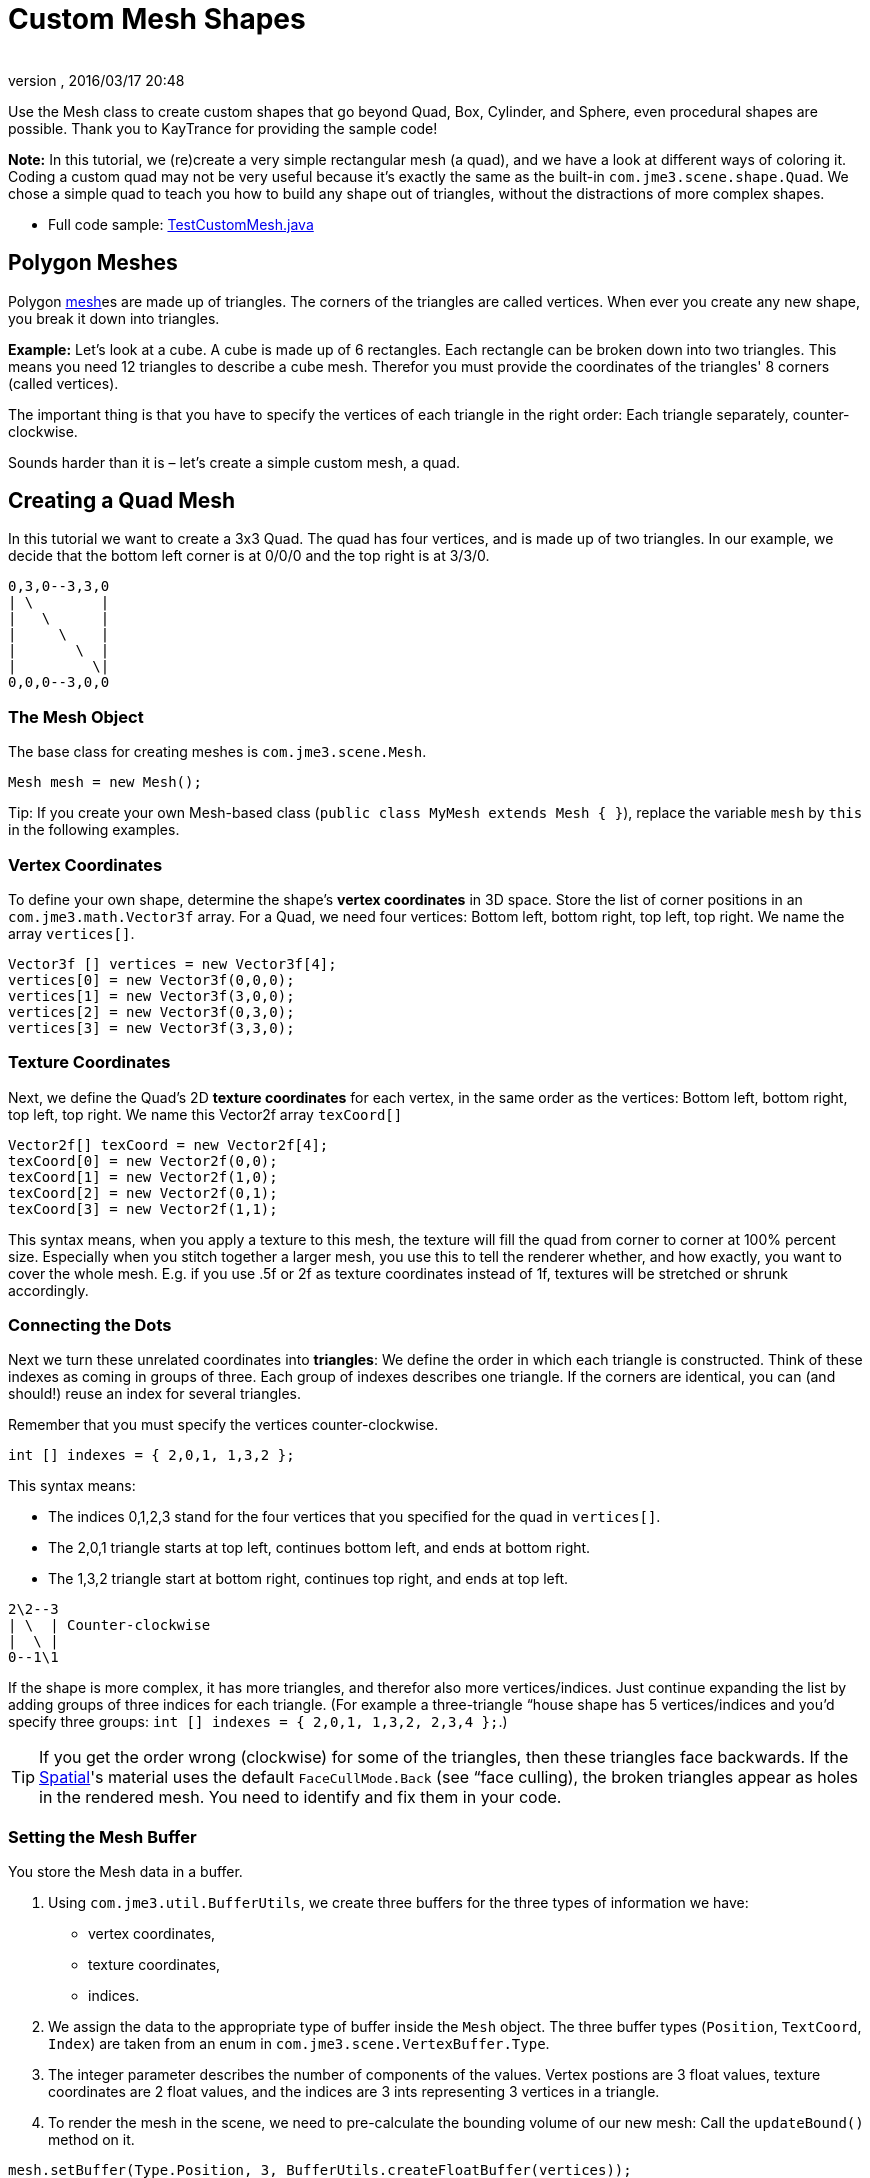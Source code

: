 = Custom Mesh Shapes
:author:
:revnumber:
:revdate: 2016/03/17 20:48
:keywords: spatial, node, mesh, geometry, scenegraph
:relfileprefix: ../../
:imagesdir: ../..
ifdef::env-github,env-browser[:outfilesuffix: .adoc]

Use the Mesh class to create custom shapes that go beyond Quad, Box, Cylinder, and Sphere, even procedural shapes are possible. Thank you to KayTrance for providing the sample code!

*Note:* In this tutorial, we (re)create a very simple rectangular mesh (a quad), and we have a look at different ways of coloring it. Coding a custom quad may not be very useful because it's exactly the same as the built-in `com.jme3.scene.shape.Quad`. We chose a simple quad to teach you how to build any shape out of triangles, without the distractions of more complex shapes.

*  Full code sample: link:https://github.com/jMonkeyEngine/jmonkeyengine/blob/master/jme3-examples/src/main/java/jme3test/model/shape/TestCustomMesh.java[TestCustomMesh.java]


== Polygon Meshes

Polygon <<jme3/advanced/mesh#,mesh>>es are made up of triangles. The corners of the triangles are called vertices. When ever you create any new shape, you break it down into triangles.

*Example:* Let's look at a cube. A cube is made up of 6 rectangles. Each rectangle can be broken down into two triangles. This means you need 12 triangles to describe a cube mesh. Therefor you must provide the coordinates of the triangles' 8 corners (called vertices).

The important thing is that you have to specify the vertices of each triangle in the right order: Each triangle separately, counter-clockwise.

Sounds harder than it is – let's create a simple custom mesh, a quad.


== Creating a Quad Mesh

In this tutorial we want to create a 3x3 Quad. The quad has four vertices, and is made up of two triangles. In our example, we decide that the bottom left corner is at 0/0/0 and the top right is at 3/3/0.

[source]
----
0,3,0--3,3,0
| \        |
|   \      |
|     \    |
|       \  |
|         \|
0,0,0--3,0,0
----


=== The Mesh Object

The base class for creating meshes is `com.jme3.scene.Mesh`.

[source,java]
----
Mesh mesh = new Mesh();
----

Tip: If you create your own Mesh-based class (`public class MyMesh extends Mesh {  }`), replace the variable `mesh` by `this` in the following examples.


=== Vertex Coordinates

To define your own shape, determine the shape's *vertex coordinates* in 3D space. Store the list of corner positions in an `com.jme3.math.Vector3f` array. For a Quad, we need four vertices: Bottom left, bottom right, top left, top right. We name the array `vertices[]`.

[source,java]
----

Vector3f [] vertices = new Vector3f[4];
vertices[0] = new Vector3f(0,0,0);
vertices[1] = new Vector3f(3,0,0);
vertices[2] = new Vector3f(0,3,0);
vertices[3] = new Vector3f(3,3,0);

----


=== Texture Coordinates

Next, we define the Quad's 2D *texture coordinates* for each vertex, in the same order as the vertices: Bottom left, bottom right, top left, top right. We name this Vector2f array `texCoord[]`

[source,java]
----

Vector2f[] texCoord = new Vector2f[4];
texCoord[0] = new Vector2f(0,0);
texCoord[1] = new Vector2f(1,0);
texCoord[2] = new Vector2f(0,1);
texCoord[3] = new Vector2f(1,1);

----

This syntax means, when you apply a texture to this mesh, the texture will fill the quad from corner to corner at 100% percent size. Especially when you stitch together a larger mesh, you use this to tell the renderer whether, and how exactly, you want to cover the whole mesh. E.g. if you use .5f or 2f as texture coordinates instead of 1f, textures will be stretched or shrunk accordingly.


=== Connecting the Dots

Next we turn these unrelated coordinates into *triangles*: We define the order in which each triangle is constructed. Think of these indexes as coming in groups of three. Each group of indexes describes one triangle. If the corners are identical, you can (and should!) reuse an index for several triangles.

Remember that you must specify the vertices counter-clockwise.

[source,java]
----

int [] indexes = { 2,0,1, 1,3,2 };

----

This syntax means:

*  The indices 0,1,2,3 stand for the four vertices that you specified for the quad in `vertices[]`.
*  The 2,0,1 triangle starts at top left, continues bottom left, and ends at bottom right.
*  The 1,3,2 triangle start at bottom right, continues top right, and ends at top left.

[source]
----

2\2--3
| \  | Counter-clockwise
|  \ |
0--1\1

----

If the shape is more complex, it has more triangles, and therefor also more vertices/indices. Just continue expanding the list by adding groups of three indices for each triangle. (For example a three-triangle “house shape has 5 vertices/indices and you'd specify three groups: `int [] indexes = { 2,0,1, 1,3,2, 2,3,4 };`.)


[TIP]
====
If you get the order wrong (clockwise) for some of the triangles, then these triangles face backwards. If the <<jme3/advanced/spatial#,Spatial>>'s material uses the default `FaceCullMode.Back` (see “face culling), the broken triangles appear as holes in the rendered mesh. You need to identify and fix them in your code.
====



=== Setting the Mesh Buffer

You store the Mesh data in a buffer.

.  Using `com.jme3.util.BufferUtils`, we create three buffers for the three types of information we have:
**  vertex coordinates,
**  texture coordinates,
**  indices.

.  We assign the data to the appropriate type of buffer inside the `Mesh` object. The three buffer types (`Position`, `TextCoord`, `Index`) are taken from an enum in `com.jme3.scene.VertexBuffer.Type`.
.  The integer parameter describes the number of components of the values. Vertex postions are 3 float values, texture coordinates are 2 float values, and the indices are 3 ints representing 3 vertices in a triangle.
.  To render the mesh in the scene, we need to pre-calculate the bounding volume of our new mesh: Call the `updateBound()` method on it.

[source,java]
----

mesh.setBuffer(Type.Position, 3, BufferUtils.createFloatBuffer(vertices));
mesh.setBuffer(Type.TexCoord, 2, BufferUtils.createFloatBuffer(texCoord));
mesh.setBuffer(Type.Index,    3, BufferUtils.createIntBuffer(indexes));
mesh.updateBound();

----

Our Mesh is ready! Now we want to see it.


== Using the Mesh in a Scene

We create a `com.jme3.scene.Geometry` and `com.jme3.material.Material`from our `mesh`, apply a simple color material to it, and attach it to the rootNode to make it appear in the scene.

[source,java]
----

Geometry geo = new Geometry("OurMesh", mesh); // using our custom mesh object
Material mat = new Material(assetManager,
    "Common/MatDefs/Misc/Unshaded.j3md");
mat.setColor("Color", ColorRGBA.Blue);
geo.setMaterial(mat);
rootNode.attachChild(geo);

----

Library for assetManager?
Ta-daa!


== Using a Quad instead

We created a quad Mesh it can be replace by a Quad such as :

[source,java]
----

Quad quad = new Quad(1,1); // replace the definition of Vertex and Textures Coordinates plus indexes
Geometry geo = new Geometry("OurQuad", quad); // using Quad object
Material mat = new Material(assetManager,
    "Common/MatDefs/Misc/Unshaded.j3md");
mat.setColor("Color", ColorRGBA.Blue);
geo.setMaterial(mat);
rootNode.attachChild(geo);

----

If you want to change the Textures Coordinates, in order to change the scale of the texture, use :

[source,java]
----

Quad quad = new Quad(1,1);
quad.scaleTextureCoordinates(new Vector2f(width , height));

----


== Dynamic Meshes

If you are modifying a mesh dynamically in a way which changes the model's bounds, you need to update it:

.  Call `updateBound()` on the mesh object, or
.  Call `updateModelBound()` on the Geometry object containing the mesh - which in turns calls `updateBound()` on the mesh.

The updateModelBound() method warns you about not usually needing to use it, but that can be ignored in this special case.

_N.B.: This does not work on TerrainQuad.  Please use the TerrainQuad.adjustHeight() function to edit the TerrainQuad mesh instead.  Additionally, if you want to use collisions on them afterwards, you need to call TerrainPatch.getMesh().createCollisionData(); to update the collision data, else it will collide with what seems to be the old mesh. _


== Optional Mesh Features

There are more vertex buffers in a Mesh than the three shown above. For an overview, see also <<jme3/advanced/mesh#,mesh>>.


=== Example: Vertex Colors

Vertex coloring is a simple way of coloring meshes. Instead of just assigning one solid color, each vertex (corner) has a color assigned. The faces between the vertices are then colored with a gradient. For this demo, you can use the same mesh `mesh` object that you defined above.

[source,java]
----
Geometry geo = new Geometry ("ColoredMesh", mesh); // using the custom mesh
Material matVC = new Material(assetManager, "Common/MatDefs/Misc/Unshaded.j3md");
matVC.setBoolean("VertexColor", true);
----

You create a float array color buffer:

*  Assign 4 color values, RGBA, to each vertex.
**  To loop over the 4 color values, use a color index
[source,java]
----
int colorIndex = 0;
----


*  The color buffer contains four color values for each vertex.
**  The Quad in this example has 4 vertices.
[source,java]
----
float[] colorArray = new float[4*4];

----

**  Tip: If your mesh has a different number of vertices, you would write:
[source,java]
----
float[] colorArray = new float[yourVertexCount * 4]
----



Loop over the colorArray buffer to quickly set some RGBA value for each vertex. As usual, RGBA color values range from 0.0f to 1.0f. *Note that the color values in this example are arbitrarily chosen.* It's just a quick loop to give every vertex a different RGBA value (a purplish gray, purple, a greenish gray, green, see screenshot), without writing too much code. For your own mesh, you'd assign meaningful values for the color buffer depending on which color you want your mesh to have.

[source,java]
----

// note: the red and green values are arbitray in this example
for(int i = 0; i < 4; i++){
   // Red value (is increased by .2 on each next vertex here)
   colorArray[colorIndex++]= 0.1f+(.2f*i);
   // Green value (is reduced by .2 on each next vertex)
   colorArray[colorIndex++]= 0.9f-(0.2f*i);
   // Blue value (remains the same in our case)
   colorArray[colorIndex++]= 0.5f;
   // Alpha value (no transparency set here)
   colorArray[colorIndex++]= 1.0f;
}
----

Next, set the color buffer. An RGBA color value contains four float components, thus the parameter `4`.

[source,java]
----
mesh.setBuffer(Type.Color, 4, colorArray);
geo.setMaterial(matVC);

----

When you run this code, you see a gradient color extending from each vertex.


=== Example: Using Meshes With Lighting.j3md

The previous examples used the mesh together with the `Unshaded.j3md` material. If you want to use the mesh with a Phong illuminated material (such as `Lighting.j3md`), the mesh must include information about its Normals. (Normal Vectors encode in which direction a mesh polygon is facing, which is important for calculating light and shadow!)

[source,java]
----

float[] normals = new float[12];
normals = new float[]{0,0,1, 0,0,1, 0,0,1, 0,0,1};
mesh.setBuffer(Type.Normal, 3, BufferUtils.createFloatBuffer(normals));

----

You need to specify as many normals as the polygon has vertices. For a flat quad, the four normals point in the same direction. In this case, the direction is the Z unit vector (0,0,1), this means our quad is facing the camera.

If the mesh is more complex or rounded, calculate cross products of neighbouring vertices to identify normal vectors!


=== Example: Point Mode

Additionally to coloring the faces as just described, you can hide the faces and show only the vertices as colored corner points.

[source,java]
----
Geometry coloredMesh = new Geometry ("ColoredMesh", cMesh);
...
mesh.setMode(Mesh.Mode.Points);
mesh.setPointSize(10f);
mesh.updateBound();
mesh.setStatic();
Geometry points = new Geometry("Points", mesh);
points.setMaterial(mat);
rootNode.attachChild(points);
rootNode.attachChild(geo);

----

This will result in a 10 px dot being rendered for each of the four vertices. The dot has the vertex color you specified above. The Quad's faces are not rendered at all in this mode. You can use this to visualize a special debugging or editing mode in your game.


== Debugging Tip: Culling

By default, jME3 optimizes a mesh by “backface culling, this means not drawing the inside. It determines the side of a triangle by the order of the vertices: The frontface is the face where the vertices are specified counter-clockwise.

This means for you that, by default, your custom mesh is invisible when seen from “behind or from the inside. This may not be a problem, typically this is even intended, because it's faster. The player will not look at the inside of most things anyway. For example, if your custom mesh is a closed polyhedron, or a flat wallpaper-like object, then rendering the backfaces (the inside of the pillar, the back of the painting, etc) would indeed be a waste of resources.

In case however that your usecase requires the backfaces be visible, you have two options:

*  If you have a very simple scene, you can simply deactivate backface culling for this one mesh's material.
[source]
----
mat.getAdditionalRenderState().setFaceCullMode(FaceCullMode.Off);
----

*  Another solution for truly double-sided meshes is to specify each triangle twice, the second time with the opposite order of vertices. The second (reversed) triangle is a second frontface that covers up the culled backface.
[source]
----
int[] indexes = { 2,0,1, 1,3,2, 2,3,1, 1,0,2 };
----

'''

See also:

*  <<jme3/advanced/spatial#,Spatial>> – contains more info about how to debug custom meshes (that do not render as expected) by changing the default culling behaviour.
*  <<jme3/advanced/mesh#,Mesh>> – more details about advanced Mesh properties

